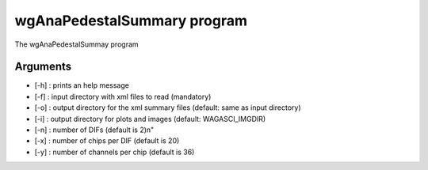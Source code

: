 ============================
wgAnaPedestalSummary program
============================

The wgAnaPedestalSummay program

Arguments
=========

- [-h] : prints an help message
- [-f] : input directory with xml files to read (mandatory)
- [-o] : output directory for the xml summary files (default: same as input directory)
- [-i] : output directory for plots and images (default: WAGASCI_IMGDIR)
- [-n] : number of DIFs (default is 2)\n"
- [-x] : number of chips per DIF (default is 20)
- [-y] : number of channels per chip (default is 36)

